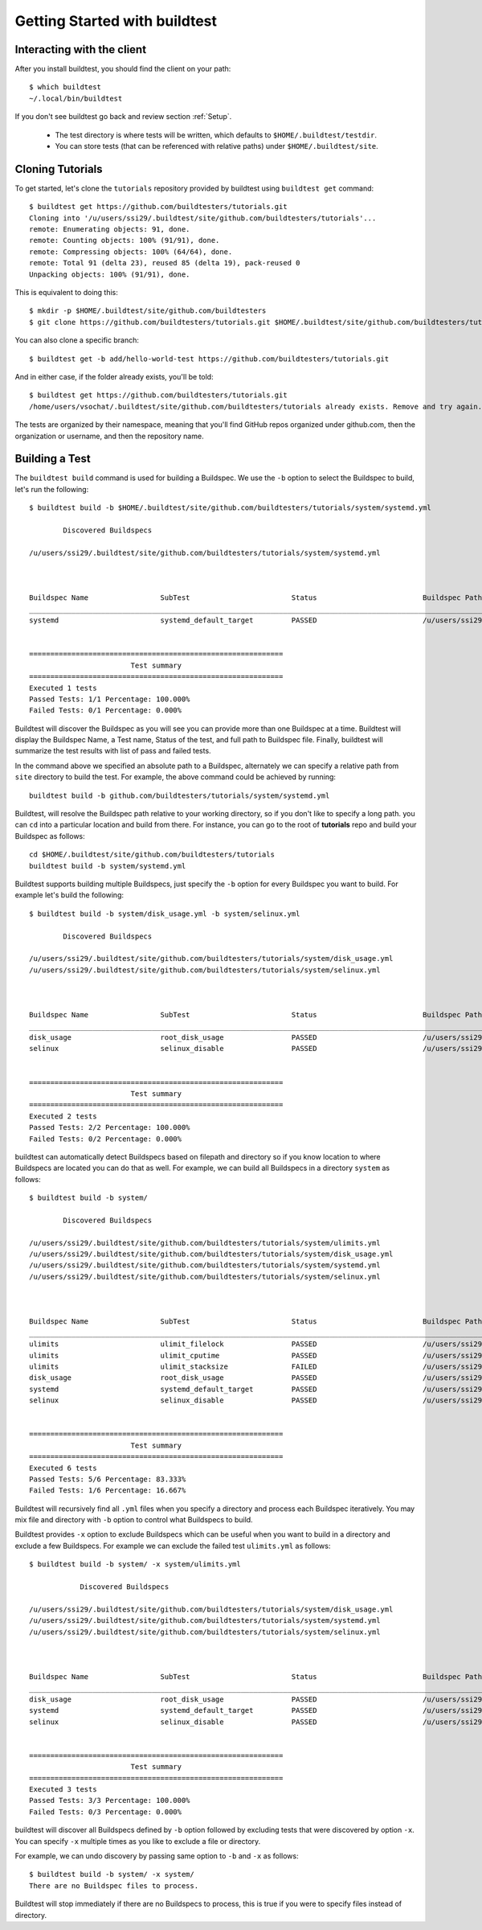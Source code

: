 .. _Getting Started:

Getting Started with buildtest
==============================

Interacting with the client
---------------------------

After you install buildtest, you should find the client on your path::


      $ which buildtest
      ~/.local/bin/buildtest

If you don't see buildtest go back and review section :ref:`Setup`.

 - The test directory is where tests will be written, which defaults to ``$HOME/.buildtest/testdir``.
 - You can store tests (that can be referenced with relative paths) under ``$HOME/.buildtest/site``.


Cloning Tutorials
-----------------

To get started, let's clone the ``tutorials`` repository provided by buildtest using ``buildtest get`` command::

    $ buildtest get https://github.com/buildtesters/tutorials.git
    Cloning into '/u/users/ssi29/.buildtest/site/github.com/buildtesters/tutorials'...
    remote: Enumerating objects: 91, done.
    remote: Counting objects: 100% (91/91), done.
    remote: Compressing objects: 100% (64/64), done.
    remote: Total 91 (delta 23), reused 85 (delta 19), pack-reused 0
    Unpacking objects: 100% (91/91), done.

This is equivalent to doing this::

    $ mkdir -p $HOME/.buildtest/site/github.com/buildtesters
    $ git clone https://github.com/buildtesters/tutorials.git $HOME/.buildtest/site/github.com/buildtesters/tutorials

You can also clone a specific branch::

    $ buildtest get -b add/hello-world-test https://github.com/buildtesters/tutorials.git

And in either case, if the folder already exists, you'll be told::

    $ buildtest get https://github.com/buildtesters/tutorials.git
    /home/users/vsochat/.buildtest/site/github.com/buildtesters/tutorials already exists. Remove and try again.

The tests are organized by their namespace, meaning that you'll find GitHub repos organized under
github.com, then the organization or username, and then the repository name.

Building a Test
----------------

The ``buildtest build`` command is used for building a Buildspec. We use the ``-b`` option to select the Buildspec to build,
let's run the following::

    $ buildtest build -b $HOME/.buildtest/site/github.com/buildtesters/tutorials/system/systemd.yml

            Discovered Buildspecs

    /u/users/ssi29/.buildtest/site/github.com/buildtesters/tutorials/system/systemd.yml



    Buildspec Name                 SubTest                        Status                         Buildspec Path
    ________________________________________________________________________________________________________________________
    systemd                        systemd_default_target         PASSED                         /u/users/ssi29/.buildtest/site/github.com/buildtesters/tutorials/system/systemd.yml


    ============================================================
                            Test summary
    ============================================================
    Executed 1 tests
    Passed Tests: 1/1 Percentage: 100.000%
    Failed Tests: 0/1 Percentage: 0.000%

Buildtest will discover the Buildspec as you will see you can provide more than one Buildspec at a time. Buildtest will display
the Buildspec Name, a Test name, Status of the test, and full path to Buildspec file. Finally, buildtest will summarize
the test results with list of pass and failed tests.

In the command above we specified an absolute path to a Buildspec, alternately we can specify a relative path from ``site``
directory to build the test. For example, the above command could be achieved by running::

    buildtest build -b github.com/buildtesters/tutorials/system/systemd.yml

Buildtest, will resolve the Buildspec path relative to your working directory, so if you don't like to specify a long path.
you can ``cd`` into a particular location and build from there. For instance, you can go to the root of **tutorials** repo
and build your Buildspec as follows::

    cd $HOME/.buildtest/site/github.com/buildtesters/tutorials
    buildtest build -b system/systemd.yml

Buildtest supports building multiple Buildspecs, just specify the ``-b`` option for every Buildspec you want to build. For
example let's build the following::

    $ buildtest build -b system/disk_usage.yml -b system/selinux.yml

            Discovered Buildspecs

    /u/users/ssi29/.buildtest/site/github.com/buildtesters/tutorials/system/disk_usage.yml
    /u/users/ssi29/.buildtest/site/github.com/buildtesters/tutorials/system/selinux.yml



    Buildspec Name                 SubTest                        Status                         Buildspec Path
    ________________________________________________________________________________________________________________________
    disk_usage                     root_disk_usage                PASSED                         /u/users/ssi29/.buildtest/site/github.com/buildtesters/tutorials/system/disk_usage.yml
    selinux                        selinux_disable                PASSED                         /u/users/ssi29/.buildtest/site/github.com/buildtesters/tutorials/system/selinux.yml


    ============================================================
                            Test summary
    ============================================================
    Executed 2 tests
    Passed Tests: 2/2 Percentage: 100.000%
    Failed Tests: 0/2 Percentage: 0.000%


buildtest can automatically detect Buildspecs based on filepath and directory so if you know location to where
Buildspecs are located you can do that as well. For example, we can build all Buildspecs in a directory ``system`` as
follows::

    $ buildtest build -b system/

            Discovered Buildspecs

    /u/users/ssi29/.buildtest/site/github.com/buildtesters/tutorials/system/ulimits.yml
    /u/users/ssi29/.buildtest/site/github.com/buildtesters/tutorials/system/disk_usage.yml
    /u/users/ssi29/.buildtest/site/github.com/buildtesters/tutorials/system/systemd.yml
    /u/users/ssi29/.buildtest/site/github.com/buildtesters/tutorials/system/selinux.yml



    Buildspec Name                 SubTest                        Status                         Buildspec Path
    ________________________________________________________________________________________________________________________
    ulimits                        ulimit_filelock                PASSED                         /u/users/ssi29/.buildtest/site/github.com/buildtesters/tutorials/system/ulimits.yml
    ulimits                        ulimit_cputime                 PASSED                         /u/users/ssi29/.buildtest/site/github.com/buildtesters/tutorials/system/ulimits.yml
    ulimits                        ulimit_stacksize               FAILED                         /u/users/ssi29/.buildtest/site/github.com/buildtesters/tutorials/system/ulimits.yml
    disk_usage                     root_disk_usage                PASSED                         /u/users/ssi29/.buildtest/site/github.com/buildtesters/tutorials/system/disk_usage.yml
    systemd                        systemd_default_target         PASSED                         /u/users/ssi29/.buildtest/site/github.com/buildtesters/tutorials/system/systemd.yml
    selinux                        selinux_disable                PASSED                         /u/users/ssi29/.buildtest/site/github.com/buildtesters/tutorials/system/selinux.yml


    ============================================================
                            Test summary
    ============================================================
    Executed 6 tests
    Passed Tests: 5/6 Percentage: 83.333%
    Failed Tests: 1/6 Percentage: 16.667%

Buildtest will recursively find all ``.yml`` files when you specify a directory and process each Buildspec iteratively. You
may mix file and directory with ``-b`` option to control what Buildspecs to build.

Buildtest provides ``-x`` option to exclude Buildspecs which can be useful when you want to build in a directory and exclude
a few Buildspecs. For example we can exclude the failed test ``ulimits.yml`` as follows::


    $ buildtest build -b system/ -x system/ulimits.yml

                Discovered Buildspecs

    /u/users/ssi29/.buildtest/site/github.com/buildtesters/tutorials/system/disk_usage.yml
    /u/users/ssi29/.buildtest/site/github.com/buildtesters/tutorials/system/systemd.yml
    /u/users/ssi29/.buildtest/site/github.com/buildtesters/tutorials/system/selinux.yml



    Buildspec Name                 SubTest                        Status                         Buildspec Path
    ________________________________________________________________________________________________________________________
    disk_usage                     root_disk_usage                PASSED                         /u/users/ssi29/.buildtest/site/github.com/buildtesters/tutorials/system/disk_usage.yml
    systemd                        systemd_default_target         PASSED                         /u/users/ssi29/.buildtest/site/github.com/buildtesters/tutorials/system/systemd.yml
    selinux                        selinux_disable                PASSED                         /u/users/ssi29/.buildtest/site/github.com/buildtesters/tutorials/system/selinux.yml


    ============================================================
                            Test summary
    ============================================================
    Executed 3 tests
    Passed Tests: 3/3 Percentage: 100.000%
    Failed Tests: 0/3 Percentage: 0.000%

buildtest will discover all Buildspecs defined by ``-b`` option followed by excluding tests that were discovered by option
``-x``. You can specify ``-x`` multiple times as you like to exclude a file or directory.

For example, we can undo discovery by passing same option to ``-b`` and ``-x``  as follows::

    $ buildtest build -b system/ -x system/
    There are no Buildspec files to process.

Buildtest will stop immediately if there are no Buildspecs to process, this is true if you were to specify files instead of
directory.




